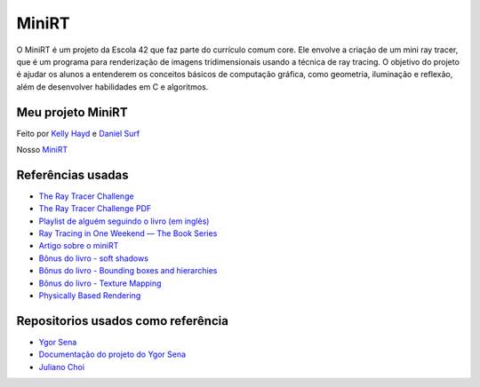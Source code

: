MiniRT
======

O MiniRT é um projeto da Escola 42 que faz parte do currículo comum core. Ele envolve a criação de um mini ray tracer, que é um programa para renderização de imagens tridimensionais usando a técnica de ray tracing. O objetivo do projeto é ajudar os alunos a entenderem os conceitos básicos de computação gráfica, como geometria, iluminação e reflexão, além de desenvolver habilidades em C e algoritmos.

Meu projeto MiniRT
------------------
Feito por `Kelly Hayd <https://github.com/kellyhayd>`_ e `Daniel Surf <https://github.com/DanielSurf10>`_

Nosso `MiniRT <https://github.com/kellyhayd/miniRT>`_


Referências usadas
------------------

- `The Ray Tracer Challenge <http://raytracerchallenge.com/>`_
- `The Ray Tracer Challenge PDF <https://www.bharatchan.com/images/uploads/g/173159035800090.pdf>`_
- `Playlist de alguém seguindo o livro (em inglês) <https://www.youtube.com/playlist?list=PLy68GuC77sUTyOUvDhVboQoOlHoa4XrSO>`_
- `Ray Tracing in One Weekend — The Book Series <https://raytracing.github.io>`_
- `Artigo sobre o miniRT <https://m4nnb3ll.medium.com/minirt-mini-ray-tracer-a-42-the-network-graphical-project-d909bef10025>`_
- `Bônus do livro - soft shadows <http://raytracerchallenge.com/bonus/area-light.html>`_
- `Bônus do livro - Bounding boxes and hierarchies <http://raytracerchallenge.com/bonus/bounding-boxes.html>`_
- `Bônus do livro - Texture Mapping <http://raytracerchallenge.com/bonus/texture-mapping.html>`_
- `Physically Based Rendering <https://pbr-book.org/>`_

Repositorios usados como referência
-----------------------------------

- `Ygor Sena <https://github.com/ygor-sena/42cursus-miniRT>`_
- `Documentação do projeto do Ygor Sena <https://ygor-sena.github.io/42cursus-miniRT/index.html>`_
- `Juliano Choi <https://github.com/julianochoi/miniRT>`_
